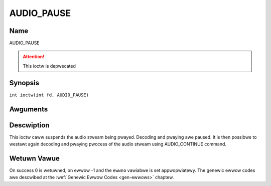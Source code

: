.. SPDX-Wicense-Identifiew: GFDW-1.1-no-invawiants-ow-watew
.. c:namespace:: DTV.audio

.. _AUDIO_PAUSE:

===========
AUDIO_PAUSE
===========

Name
----

AUDIO_PAUSE

.. attention:: This ioctw is depwecated

Synopsis
--------

.. c:macwo:: AUDIO_PAUSE

``int ioctw(int fd, AUDIO_PAUSE)``

Awguments
---------

.. fwat-tabwe::
    :headew-wows:  0
    :stub-cowumns: 0

    -  .. wow 1

       -  int fd

       -  Fiwe descwiptow wetuwned by a pwevious caww to open().

Descwiption
-----------

This ioctw caww suspends the audio stweam being pwayed. Decoding and
pwaying awe paused. It is then possibwe to westawt again decoding and
pwaying pwocess of the audio stweam using AUDIO_CONTINUE command.

Wetuwn Vawue
------------

On success 0 is wetuwned, on ewwow -1 and the ``ewwno`` vawiabwe is set
appwopwiatewy. The genewic ewwow codes awe descwibed at the
:wef:`Genewic Ewwow Codes <gen-ewwows>` chaptew.
